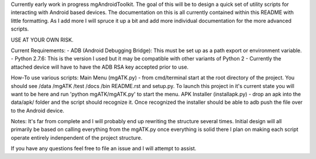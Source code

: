 Currently early work in progress mgAndroidToolkit.
The goal of this will be to design a quick set of utility scripts for
interacting with Android based devices.
The documentation on this is all currently contained within this README with little
formatting. As I add more I will spruce it up a bit and add more individual documentation
for the more advanced scripts.

USE AT YOUR OWN RISK.

Current Requirements:
- ADB (Android Debugging Bridge): This must be set up as a path export or environment variable.
- Python 2.7.6: This is the version I used but it may be compatible with other variants of Python 2
- Currently the attached device will have to have the ADB RSA key accepted prior to use.

How-To use various scripts:
Main Menu (mgATK.py) - from cmd/terminal start at the root directory of the project. You should see /data /mgATK /test /docs /bin README.rst and setup.py.
To launch this project in it's current state you will want to be here and run 'python mgATK/mgATK.py' to start the menu.
APK Installer (installapk.py) - drop an apk into the data/apk/ folder and the script should recognize it. Once recognized
the installer should be able to adb push the file over to the Android device.

Notes:
It's far from complete and I will probably end up rewriting the structure several times.
Initial design will all primarily be based on calling everything from the mgATK.py
once everything is solid there I plan on making each script operate entirely indenpendent of the project structure.

If you have any questions feel free to file an issue and I will attempt to assist.
